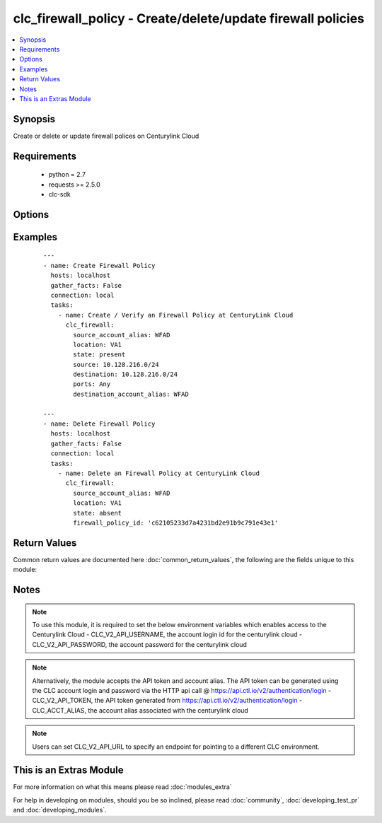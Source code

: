 .. _clc_firewall_policy:


clc_firewall_policy - Create/delete/update firewall policies
++++++++++++++++++++++++++++++++++++++++++++++++++++++++++++

.. versionadded:: 2.0


.. contents::
   :local:
   :depth: 1


Synopsis
--------

Create or delete or update firewall polices on Centurylink Cloud


Requirements
------------

  * python = 2.7
  * requests >= 2.5.0
  * clc-sdk


Options
-------

.. raw:: html

    <table border=1 cellpadding=4>
    <tr>
    <th class="head">parameter</th>
    <th class="head">required</th>
    <th class="head">default</th>
    <th class="head">choices</th>
    <th class="head">comments</th>
    </tr>
            <tr>
    <td>destination<br/><div style="font-size: small;"></div></td>
    <td>no</td>
    <td>None</td>
        <td><ul></ul></td>
        <td><div>The list of destination addresses for traffic on the terminating firewall. This is required when state is 'present'</div></td></tr>
            <tr>
    <td>destination_account_alias<br/><div style="font-size: small;"></div></td>
    <td>no</td>
    <td>None</td>
        <td><ul></ul></td>
        <td><div>CLC alias for the destination account</div></td></tr>
            <tr>
    <td>enabled<br/><div style="font-size: small;"></div></td>
    <td>no</td>
    <td>True</td>
        <td><ul><li>True</li><li>False</li></ul></td>
        <td><div>Whether the firewall policy is enabled or disabled</div></td></tr>
            <tr>
    <td>firewall_policy_id<br/><div style="font-size: small;"></div></td>
    <td>no</td>
    <td>None</td>
        <td><ul></ul></td>
        <td><div>Id of the firewall policy. This is required to update or delete an existing firewall policy</div></td></tr>
            <tr>
    <td>location<br/><div style="font-size: small;"></div></td>
    <td>yes</td>
    <td></td>
        <td><ul></ul></td>
        <td><div>Target datacenter for the firewall policy</div></td></tr>
            <tr>
    <td>ports<br/><div style="font-size: small;"></div></td>
    <td>no</td>
    <td>None</td>
        <td><ul><li>any</li><li>icmp</li><li>TCP/123</li><li>UDP/123</li><li>TCP/123-456</li><li>UDP/123-456</li></ul></td>
        <td><div>The list of ports associated with the policy. TCP and UDP can take in single ports or port ranges.</div></td></tr>
            <tr>
    <td>source<br/><div style="font-size: small;"></div></td>
    <td>no</td>
    <td>None</td>
        <td><ul></ul></td>
        <td><div>The list  of source addresses for traffic on the originating firewall. This is required when state is 'present"</div></td></tr>
            <tr>
    <td>source_account_alias<br/><div style="font-size: small;"></div></td>
    <td>yes</td>
    <td></td>
        <td><ul></ul></td>
        <td><div>CLC alias for the source account</div></td></tr>
            <tr>
    <td>state<br/><div style="font-size: small;"></div></td>
    <td>no</td>
    <td>present</td>
        <td><ul><li>present</li><li>absent</li></ul></td>
        <td><div>Whether to create or delete the firewall policy</div></td></tr>
            <tr>
    <td>wait<br/><div style="font-size: small;"></div></td>
    <td>no</td>
    <td>True</td>
        <td><ul><li>True</li><li>False</li></ul></td>
        <td><div>Whether to wait for the provisioning tasks to finish before returning.</div></td></tr>
        </table>
    </br>



Examples
--------

 ::

    ---
    - name: Create Firewall Policy
      hosts: localhost
      gather_facts: False
      connection: local
      tasks:
        - name: Create / Verify an Firewall Policy at CenturyLink Cloud
          clc_firewall:
            source_account_alias: WFAD
            location: VA1
            state: present
            source: 10.128.216.0/24
            destination: 10.128.216.0/24
            ports: Any
            destination_account_alias: WFAD
    
    ---
    - name: Delete Firewall Policy
      hosts: localhost
      gather_facts: False
      connection: local
      tasks:
        - name: Delete an Firewall Policy at CenturyLink Cloud
          clc_firewall:
            source_account_alias: WFAD
            location: VA1
            state: absent
            firewall_policy_id: 'c62105233d7a4231bd2e91b9c791e43e1'

Return Values
-------------

Common return values are documented here :doc:`common_return_values`, the following are the fields unique to this module:

.. raw:: html

    <table border=1 cellpadding=4>
    <tr>
    <th class="head">name</th>
    <th class="head">description</th>
    <th class="head">returned</th>
    <th class="head">type</th>
    <th class="head">sample</th>
    </tr>

        <tr>
        <td> firewall_policy </td>
        <td> The fire wall policy information </td>
        <td align=center> success </td>
        <td align=center> dict </td>
        <td align=center> {'status': 'active', 'links': [{'href': 'http://api.ctl.io/v2-experimental/firewallPolicies/wfad/uc1/fc36f1bfd47242e488a9c44346438c05', 'verbs': ['GET', 'PUT', 'DELETE'], 'rel': 'self'}], 'destination': ['10.1.1.0/24', '10.2.2.0/24'], 'enabled': True, 'ports': ['any'], 'source': ['10.1.1.0/24', '10.2.2.0/24'], 'destinationAccount': 'wfad', 'id': 'fc36f1bfd47242e488a9c44346438c05'} </td>
    </tr>
            <tr>
        <td> changed </td>
        <td> A flag indicating if any change was made or not </td>
        <td align=center> success </td>
        <td align=center> boolean </td>
        <td align=center> True </td>
    </tr>
            <tr>
        <td> firewall_policy_id </td>
        <td> The fire wall policy id </td>
        <td align=center> success </td>
        <td align=center> string </td>
        <td align=center> fc36f1bfd47242e488a9c44346438c05 </td>
    </tr>
        
    </table>
    </br></br>

Notes
-----

.. note:: To use this module, it is required to set the below environment variables which enables access to the Centurylink Cloud - CLC_V2_API_USERNAME, the account login id for the centurylink cloud - CLC_V2_API_PASSWORD, the account password for the centurylink cloud
.. note:: Alternatively, the module accepts the API token and account alias. The API token can be generated using the CLC account login and password via the HTTP api call @ https://api.ctl.io/v2/authentication/login - CLC_V2_API_TOKEN, the API token generated from https://api.ctl.io/v2/authentication/login - CLC_ACCT_ALIAS, the account alias associated with the centurylink cloud
.. note:: Users can set CLC_V2_API_URL to specify an endpoint for pointing to a different CLC environment.


    
This is an Extras Module
------------------------

For more information on what this means please read :doc:`modules_extra`

    
For help in developing on modules, should you be so inclined, please read :doc:`community`, :doc:`developing_test_pr` and :doc:`developing_modules`.

